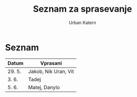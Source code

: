 #+TITLE: Seznam za sprasevanje
#+AUTHOR: Urban Katern
#+STARTUP: showeverything

* Seznam
| Datum  | Vprasani             |
|--------+----------------------|
| 29. 5. | Jakob, Nik Uran, Vit |
| 3. 6.  | Tadej                |
| 5. 6.  | Matej, Danylo        |
